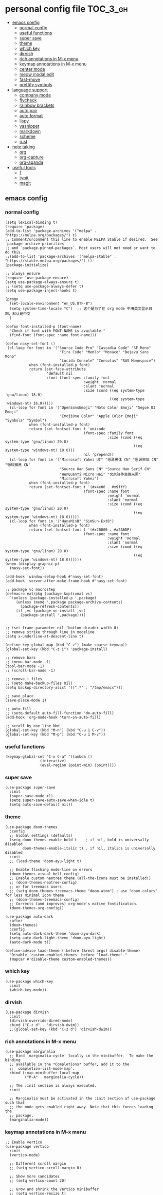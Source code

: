 #+STARTUP: indent
* personal config file                                                  :TOC_3_gh:
  - [[#emacs-config][emacs config]]
    - [[#normal-config][normal config]]
    - [[#useful-functions][useful functions]]
    - [[#super-save][super save]]
    - [[#theme][theme]]
    - [[#which-key][which key]]
    - [[#dirvish][dirvish]]
    - [[#rich-annotations-in-m-x-menu][rich annotations in M-x menu]]
    - [[#keymap-annotations-in-m-x-menu][keymap annotations in M-x menu]]
    - [[#center-mode][center mode]]
    - [[#meow-modal-edit][meow modal edit]]
    - [[#fast-move][fast-move]]
    - [[#prettify-symbols][prettify symbols]]
  - [[#language-support][language support]]
    - [[#company-mode][company mode]]
    - [[#flycheck][flycheck]]
    - [[#rainbow-brackets][rainbow brackets]]
    - [[#auto-pair][auto pair]]
    - [[#auto-format][auto format]]
    - [[#lispy][lispy]]
    - [[#yasnippet][yasnippet]]
    - [[#markdown][markdown]]
    - [[#scheme][scheme]]
    - [[#rust][rust]]
  - [[#note-taking][note taking]]
    - [[#org][org]]
    - [[#org-capture][org-capture]]
    - [[#org-aganda][org-aganda]]
  - [[#useful-tools][useful tools]]
    - [[#f][f]]
    - [[#typit][typit]]
    - [[#magit][magit]]

** emacs config
*** normal config
#+begin_src elisp
(setq lexical-binding t)
(require 'package)
(add-to-list 'package-archives '("melpa" . "https://melpa.org/packages/") t)
;; Comment/uncomment this line to enable MELPA Stable if desired.  See `package-archive-priorities`
;; and `package-pinned-packages`. Most users will not need or want to do this.
;;(add-to-list 'package-archives '("melpa-stable" . "https://stable.melpa.org/packages/") t)
(package-initialize)

;; always ensure
(require 'use-package-ensure)
(setq use-package-always-ensure t)
;; (setq use-package-always-defer t)
(setq use-package-inject-hooks t)

(progn
  (set-locale-environment "en_US.UTF-8")
  (setq system-time-locale "C")  ;; 这个是为了在 org mode 中用英文显示日期，默认是中文
  )

(defun font-installed-p (font-name)
  "Check if font with FONT-NAME is available."
  (find-font (font-spec :name font-name)))

(defun nasy-set-font ()
 (cl-loop for font in '("Source Code Pro" "Cascadia Code" "SF Mono"
                         "Fira Code" "Menlo" "Monaco" "Dejavu Sans Mono"
                         "Lucida Console" "Consolas" "SAS Monospace")
           when (font-installed-p font)
           return (set-face-attribute
                   'default nil
                   :font (font-spec :family font
                                    :weight 'normal
                                    :slant 'normal
                                    :size (cond ((eq system-type 'gnu/linux) 18.0)
                                                ((eq system-type 'windows-nt) 16.0)))))
  (cl-loop for font in '("OpenSansEmoji" "Noto Color Emoji" "Segoe UI Emoji"
                         "EmojiOne Color" "Apple Color Emoji" "Symbola" "Symbol")
           when (font-installed-p font)
           return (set-fontset-font t 'unicode
                                    (font-spec :family font
                                               :size (cond ((eq system-type 'gnu/linux) 20.0)
                                                           ((eq system-type 'windows-nt) 18.0)))
                                    nil 'prepend))
  (cl-loop for font in '("Microsoft Yahei UI" "思源黑体 CN" "思源宋体 CN" "微软雅黑 CN"
                         "Source Han Sans CN" "Source Han Serif CN"
                         "WenQuanYi Micro Hei" "文泉驿等宽微米黑"
                         "Microsoft Yahei")
           when (font-installed-p font)
           return (set-fontset-font t '(#x4e00 . #x9fff)
                                    (font-spec :name font
                                               :weight 'normal
                                               :slant 'normal
                                               :size (cond ((eq system-type 'gnu/linux) 20.0)
                                                           ((eq system-type 'windows-nt) 18.0)))))
  (cl-loop for font in '("HanaMinB" "SimSun-ExtB")
           when (font-installed-p font)
           return (set-fontset-font t '(#x20000 . #x2A6DF)
                                    (font-spec :name font
                                               :weight 'normal
                                               :slant 'normal
                                               :size (cond ((eq system-type 'gnu/linux) 20.0)
                                                           ((eq system-type 'windows-nt) 18.0))))))
(when (display-graphic-p)
  (nasy-set-font))
  
(add-hook 'window-setup-hook #'nasy-set-font)
(add-hook 'server-after-make-frame-hook #'nasy-set-font)

;; package vc macrostep
(defmacro eat/pkg (package &optional vc)
  `(unless (package-installed-p ',package)
     (unless (memq ',package package-archive-contents)
       (package-refresh-contents))
     (if ,vc (package-vc-install ,vc)
       (package-install ',package))))


;; (set-frame-parameter nil 'bottom-divider-width 0)
;; remove strike through line in modeline
(setq x-underline-at-descent-line t)

(define-key global-map (kbd "C-z") (make-sparse-keymap))
(global-set-key (kbd "C-z i") 'package-install)

;; remove bars
;; (menu-bar-mode -1)
(tool-bar-mode -1)
;; (scroll-bar-mode -1)

;; remove ~ files
;; (setq make-backup-files nil)
(setq backup-directory-alist '((".*" . "/tmp/emacs")))

;; save place
(save-place-mode 1)

;; auto fill
;; (setq-default auto-fill-function 'do-auto-fill)
(add-hook 'org-mode-hook 'turn-on-auto-fill)

;; scroll by one line kbd
(global-set-key (kbd "M-n") (kbd "C-u 1 C-v"))
(global-set-key (kbd "M-p") (kbd "C-u 1 M-v"))
#+end_src

*** useful functions
#+begin_src elisp
(keymap-global-set "C-x C-a" '(lambda ()
				(interative)
				(eval-region (point-min) (point))))
#+end_src
*** super save
#+begin_src elisp
(use-package super-save
  :init
  (super-save-mode +1)
  (setq super-save-auto-save-when-idle t)
  (setq auto-save-default nil))
#+end_src

*** theme
#+begin_src elisp :eval no
(use-package doom-themes
  :config
  ;; Global settings (defaults)
  (setq doom-themes-enable-bold t    ; if nil, bold is universally disabled
        doom-themes-enable-italic t) ; if nil, italics is universally disabled
  :init
  ;; (load-theme 'doom-ayu-light t)

  ;; Enable flashing mode-line on errors
  (doom-themes-visual-bell-config)
  ;; Enable custom neotree theme (all-the-icons must be installed!)
  ;; (doom-themes-neotree-config)
  ;; or for treemacs users
  ;; (setq doom-themes-treemacs-theme "doom-atom") ; use "doom-colors" for less minimal icon theme
  ;; (doom-themes-treemacs-config)
  ;; Corrects (and improves) org-mode's native fontification.
  (doom-themes-org-config))

(use-package auto-dark
  :after
  (doom-themes)
  :config
  (setq auto-dark-dark-theme 'doom-ayu-dark)
  (setq auto-dark-light-theme 'doom-ayu-light)
  (auto-dark-mode t))

(define-advice load-theme (:before (&rest args) disable-theme)
  "Disable `custom-enabled-themes' before `load-theme'."
  (mapcar #'disable-theme custom-enabled-themes))
#+end_src

*** which key
#+begin_src elisp
(use-package which-key
  :init
  (which-key-mode))
#+end_src

*** dirvish
#+begin_src elisp
(use-package dirvish
  :init
  (dirvish-override-dired-mode)
  :bind ("C-z d" . 'dirvish-dwim))
  ;;(global-set-key (kbd "C-z d") 'dirvish-dwim))
#+end_src

*** rich annotations in M-x menu
#+begin_src elisp
(use-package marginalia
  ;; Bind `marginalia-cycle' locally in the minibuffer.  To make the binding
  ;; available in the *Completions* buffer, add it to the
  ;; `completion-list-mode-map'.
  :bind (:map minibuffer-local-map
         ("M-A" . marginalia-cycle))

  ;; The :init section is always executed.
  :init

  ;; Marginalia must be activated in the :init section of use-package such that
  ;; the mode gets enabled right away. Note that this forces loading the
  ;; package.
  (marginalia-mode))
#+end_src

*** keymap annotations in M-x menu
#+begin_src elisp
;; Enable vertico
(use-package vertico
  :init
  (vertico-mode)

  ;; Different scroll margin
  ;; (setq vertico-scroll-margin 0)

  ;; Show more candidates
  ;; (setq vertico-count 20)

  ;; Grow and shrink the Vertico minibuffer
  ;; (setq vertico-resize t)

  ;; Optionally enable cycling for `vertico-next' and `vertico-previous'.
  ;; (setq vertico-cycle t)
  )
;; Persist history over Emacs restarts. Vertico sorts by history position.
(use-package savehist
  :init
  (savehist-mode))
;; A few more useful configurations...
(use-package emacs
  :init
  ;; Add prompt indicator to `completing-read-multiple'.
  ;; We display [CRM<separator>], e.g., [CRM,] if the separator is a comma.
  (defun crm-indicator (args)
    (cons (format "[CRM%s] %s"
                  (replace-regexp-in-string
                   "\\`\\[.*?]\\*\\|\\[.*?]\\*\\'" ""
                   crm-separator)
                  (car args))
          (cdr args)))
  (advice-add #'completing-read-multiple :filter-args #'crm-indicator)

  ;; Do not allow the cursor in the minibuffer prompt
  (setq minibuffer-prompt-properties
        '(read-only t cursor-intangible t face minibuffer-prompt))
  (add-hook 'minibuffer-setup-hook #'cursor-intangible-mode)

  ;; Emacs 28: Hide commands in M-x which do not work in the current mode.
  ;; Vertico commands are hidden in normal buffers.
  ;; (setq read-extended-command-predicate
  ;;       #'command-completion-default-include-p)

  ;; Enable recursive minibuffers
  (setq enable-recursive-minibuffers t))

;; orderless in 
;; Optionally use the `orderless' completion style.
(use-package orderless
  :init
  ;; Configure a custom style dispatcher (see the Consult wiki)
  ;; (setq orderless-style-dispatchers '(+orderless-consult-dispatch orderless-affix-dispatch)
  ;;       orderless-component-separator #'orderless-escapable-split-on-space)
  (setq completion-styles '(orderless basic)
        completion-category-defaults nil
        completion-category-overrides '((file (styles partial-completion)))))

;; Configure vertico directory extension.
(use-package vertico-directory
  :ensure f
  :after vertico
  ;; More convenient directory navigation commands
  :bind (:map vertico-map
              ("RET" . vertico-directory-enter)
              ("DEL" . vertico-directory-delete-char)
              ("M-DEL" . vertico-directory-delete-word))
  ;; Tidy shadowed file names
  :hook (rfn-eshadow-update-overlay . vertico-directory-tidy))
#+end_src
*** COMMENT dashboard
#+begin_src elisp
;; show dashboard on startup
(use-package dashboard
  :init
  (dashboard-setup-startup-hook)
  (setq dashboard-center-content t)
  ;; show dashboard in emacs client
  (setq initial-buffer-choice (lambda () (get-buffer-create "*dashboard*")))
  (setq dashboard-items '((recents  . 5)
                          (bookmarks . 5)
                          (projects . 5)
                          (agenda . 5)
                          (registers . 5))))
#+end_src
*** COMMENT projectile
#+begin_src elisp
(use-package projectile
  :config
  (projectile-mode +1)
  (define-key projectile-mode-map (kbd "C-c p") 'projectile-command-map))
#+end_src
*** center mode
#+begin_src elisp
(use-package olivetti
  :bind ("C-z c" . 'olivetti-mode))
#+end_src
*** meow modal edit
#+begin_src elisp
(use-package meow
  :demand t
  :config
  (defun meow-setup ()
  (setq meow-cheatsheet-layout meow-cheatsheet-layout-qwerty)
  (meow-motion-overwrite-define-key
   '("j" . meow-next)
   '("k" . meow-prev)
   '("<escape>" . ignore))
  (meow-leader-define-key
   ;; SPC j/k will run the original command in MOTION state.
   '("j" . "H-j")
   '("k" . "H-k")
   ;; Use SPC (0-9) for digit arguments.
   '("1" . meow-digit-argument)
   '("2" . meow-digit-argument)
   '("3" . meow-digit-argument)
   '("4" . meow-digit-argument)
   '("5" . meow-digit-argument)
   '("6" . meow-digit-argument)
   '("7" . meow-digit-argument)
   '("8" . meow-digit-argument)
   '("9" . meow-digit-argument)
   '("0" . meow-digit-argument)
   '("/" . meow-keypad-describe-key)
   '("?" . meow-cheatsheet))
  (meow-normal-define-key
   '("0" . meow-expand-0)
   '("9" . meow-expand-9)
   '("8" . meow-expand-8)
   '("7" . meow-expand-7)
   '("6" . meow-expand-6)
   '("5" . meow-expand-5)
   '("4" . meow-expand-4)
   '("3" . meow-expand-3)
   '("2" . meow-expand-2)
   '("1" . meow-expand-1)
   '("-" . negative-argument)
   '(";" . meow-reverse)
   '("," . meow-inner-of-thing)
   '("." . meow-bounds-of-thing)
   '("[" . meow-beginning-of-thing)
   '("]" . meow-end-of-thing)
   '("a" . meow-append)
   '("A" . meow-open-below)
   '("b" . meow-back-word)
   '("B" . meow-back-symbol)
   '("c" . meow-change)
   '("d" . meow-delete)
   '("D" . meow-backward-delete)
   '("e" . meow-next-word)
   '("E" . meow-next-symbol)
   '("f" . meow-find)
   '("g" . meow-cancel-selection)
   '("G" . meow-grab)
   '("h" . meow-left)
   '("H" . meow-left-expand)
   '("i" . meow-insert)
   '("I" . meow-open-above)
   '("j" . meow-next)
   '("J" . meow-next-expand)
   '("k" . meow-prev)
   '("K" . meow-prev-expand)
   '("l" . meow-right)
   '("L" . meow-right-expand)
   '("m" . meow-join)
   '("n" . meow-search)
   '("o" . meow-block)
   '("O" . meow-to-block)
   '("p" . meow-yank)
   '("q" . meow-quit)
   '("Q" . meow-goto-line)
   '("r" . meow-replace)
   '("R" . meow-swap-grab)
   '("s" . meow-kill)
   '("t" . meow-till)
   '("u" . meow-undo)
   '("U" . meow-undo-in-selection)
   '("v" . meow-visit)
   '("w" . meow-mark-word)
   '("W" . meow-mark-symbol)
   '("x" . meow-line)
   '("X" . meow-goto-line)
   '("y" . meow-save)
   '("Y" . meow-sync-grab)
   '("z" . meow-pop-selection)
   '("'" . repeat)
   '("<escape>" . ignore)))
  (meow-setup)
  (meow-global-mode 1))

#+end_src

*** fast-move
#+begin_src elisp
(use-package avy
  :bind ("C-:" . 'avy-goto-char))
#+end_src

*** prettify symbols
#+begin_src elisp
(setq-default prettify-symbols-alist '(("TODO" . "")
	                               ("WAIT" . "")        
   				       ("NOPE" . "")
				       ("DONE" . "")
				       ("[#A]" . "")
				       ("[#B]" . "")
 				       ("[#C]" . "")
				       ("[ ]" . "")
				       ("[X]" . "")
				       ("[-]" . "")
				       ("lambda" . 955)
				       ("#+begin_src" . "→")
				       ("#+end_src" . "←")
				       (":PROPERTIES:" . "")
				       (":END:" . "―")
				       ("#+STARTUP:" . "")
				       ("#+TITLE: " . "")
				       ("#+RESULTS:" . "")
				       ("#+NAME:" . "")
				       ("#+ROAM_TAGS:" . "")
				       ("#+FILETAGS:" . "")
				       ("#+HTML_HEAD:" . "")
				       ("#+SUBTITLE:" . "")
				       ("#+AUTHOR:" . "")
				       (":Effort:" . "")
				       ("SCHEDULED:" . "")
				       ("DEADLINE:" . "")))

(add-hook 'org-mode-hook 'prettify-symbols-mode)
(add-hook 'prog-mode-hook 'prettify-symbols-mode)
#+end_src

** language support
*** company mode
#+begin_src elisp
(use-package company
  :hook ((prog-mode . company-mode)
	 (text-mode . company-mode))
  :custom
  (company-dabbrev-downcase 0)
  (company-idle-delay 0 "respond faster"))
#+end_src

*** flycheck
#+begin_src elisp
(use-package flycheck
  :init
  (global-flycheck-mode))

#+end_src

*** COMMENT smartparens
#+begin_src elisp
(use-package smartparens)
(require 'smartparens-config)
(smartparens-global-mode t)
#+end_src

*** rainbow brackets
#+begin_src elisp
(use-package rainbow-delimiters
  :hook ((prog-mode . rainbow-delimiters-mode)))
#+end_src

*** auto pair
#+begin_src elisp
(add-hook 'prog-mode-hook 'electric-pair-mode)
#+end_src

*** auto format
#+begin_src elisp
(use-package format-all)
#+end_src

*** lispy
#+begin_src elisp
(use-package lispy
  :hook (scheme-mode . lispy-mode))
#+end_src

*** yasnippet
#+begin_src elisp
(use-package yasnippet)
#+end_src
*** markdown
#+begin_src elisp
(use-package markdown-mode)
#+end_src
*** scheme
#+begin_src elisp
(use-package geiser
  :mode ("\\.scm\\'" . scheme-mode)
  :config
  (setq geiser-active-implementations '(mit)))

;; (use-package geiser-guile)

(use-package geiser-mit
  :mode ("\\.scm\\'" . scheme-mode))

(use-package macrostep-geiser
  :after geiser-mode
  :hook (geiser-mode-hook #'macrostep-geiser-setup))

(use-package macrostep-geiser
  :after geiser-repl
  :hook (geiser-repl-mode-hook #'macrostep-geiser-setup))

;; (use-package flycheck-guile
;;   :ensure t)

;; (require 'flycheck-guile)

(eval-after-load 'scheme-mode '(require 'smartparens-scheme))
#+end_src

*** COMMENT racket
#+begin_src elisp
(use-package racket-mode
  :hook ('racket-mode-hook . (lambda () (define-key racket-mode-map (kbd "<f5>") 'racket-run))))
;; (eat/pkg ob-racket "https://github.com/hasu/emacs-ob-racket")
(use-package ob-racket
  :ensure nil
  :after org
  :config
  (add-hook 'ob-racket-pre-runtime-library-load-hook
	      #'ob-racket-raco-make-runtime-library))
#+end_src

*** rust
#+begin_src elisp
(use-package rust-mode
  :hook ((rust-mode . (lambda () (setq indent-tabs-mode nil)))))

(use-package flycheck-rust
  :mode ("\\.rs\\'" . rust-mode))

(add-hook 'rust-mode-hook 'eglot-ensure)
#+end_src

** note taking
*** org
#+begin_src elisp
(setq org-src-fontify-natively t
      org-src-window-setup 'current-window ;; edit in current window
      org-src-strip-leading-and-trailing-blank-lines t
      org-src-preserve-indentation t ;; do not put two spaces on the left
      org-src-tab-acts-natively t)

(use-package htmlize)

(use-package org-download
  :init
  :hook ((dired-mode-hook . org-download-enable)
	 (org-mode . org-download-enable)
	 (org-mode . (lambda ()
		       (setq org-download-screenshot-method "powershell -c Add-Type -AssemblyName System.Windows.Forms;$image = [Windows.Forms.Clipboard]::GetImage();$image.Save('%s', [System.Drawing.Imaging.ImageFormat]::Png)")))))

(use-package ob-async
  :mode ("\\.org\\'" . org-mode))

(use-package toc-org
  :mode ("\\.org\\'" . org-mode))

(if (require 'toc-org nil t)
    (progn
      (add-hook 'org-mode-hook 'toc-org-mode)

      ;; enable in markdown, too
      (add-hook 'markdown-mode-hook 'toc-org-mode))
      ;; (define-key markdown-mode-map (kbd "\C-c\C-o") 'toc-org-markdown-follow-thing-at-point))
  (warn "toc-org not found"))
    
;; active Babel languages
(org-babel-do-load-languages
 'org-babel-load-languages
 '((emacs-lisp . t)
   (scheme . t)))

(setq org-confirm-babel-evaluate nil)

;; src block indentation / editing / syntax highlighting

(eat/pkg org-yt "https://github.com/TobiasZawada/org-yt")

;; latex preview size
(setq org-format-latex-options (plist-put org-format-latex-options :scale 2.0))
#+end_src

*** org-capture
#+begin_src elisp
(setq org-default-notes-file (concat org-directory "/journal.org"))
(global-set-key (kbd "C-c c") #'org-capture)
(setq org-capture-templates nil)
(setq org-capture-templates
      '(("t" "Todo" entry (file+headline "~/org/gtd.org" "Tasks")
         "* TODO %?\n  %i\n  %a")
	("r" "Things to read" entry (file+datetree "~/org/read.org")
         "* %?\nEntered on %U\n  %i\n")
        ("j" "Journal" entry (file+datetree "~/org/journal.org")
         "* %?\nEntered on %U\n  %i\n  %a")))
;; (add-to-list 'org-capture-templates
;;             '("j" "Journal" entry (file "~/org/journal.org")
;;                "* %U - %^{heading}\n  %?"))
#+end_src

*** org-aganda
#+begin_src elisp
(global-set-key (kbd "C-c a") #'org-agenda)
#+end_src
** useful tools
*** COMMENT pdf tools
#+begin_src elisp
(use-package pdf-tools
  :magic ("%PDF" . pdf-view-mode)
  :config
  (pdf-tools-install :no-query))
#+end_src

*** f
#+begin_src elisp
(use-package f)
#+end_src

*** COMMENT Emms

cannot use on windows

#+begin_src elisp
(use-package emms
  :config
  (require 'emms-setup)
  (emms-all)
  (setq emms-player-list '(emms-player-mpv)
	emms-info-functions '(emms-info-native)))
#+end_src

*** typit
#+begin_src elisp
(use-package typit)
#+end_src

*** magit
#+begin_src elisp
(use-package magit)
(setq magit-view-git-manual-method 'man)
#+end_src
